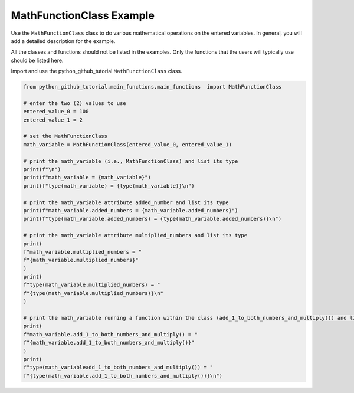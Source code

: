 MathFunctionClass Example
=========================

Use the ``MathFunctionClass`` class to do various mathematical operations on the 
entered variables. In general, you will add a detailed description for 
the example. 

All the classes and functions should not be listed in the examples. 
Only the functions that the users will typically use should be listed here. 

Import and use the python_github_tutorial ``MathFunctionClass`` class.  

.. code:: ipython3

    from python_github_tutorial.main_functions.main_functions  import MathFunctionClass 

    # enter the two (2) values to use
    entered_value_0 = 100
    entered_value_1 = 2

    # set the MathFunctionClass
    math_variable = MathFunctionClass(entered_value_0, entered_value_1)

    # print the math_variable (i.e., MathFunctionClass) and list its type
    print(f"\n")
    print(f"math_variable = {math_variable}")
    print(f"type(math_variable) = {type(math_variable)}\n")

    # print the math_variable attribute added_number and list its type
    print(f"math_variable.added_numbers = {math_variable.added_numbers}")
    print(f"type(math_variable.added_numbers) = {type(math_variable.added_numbers)}\n")

    # print the math_variable attribute multiplied_numbers and list its type
    print(
    f"math_variable.multiplied_numbers = "
    f"{math_variable.multiplied_numbers}"
    )
    print(
    f"type(math_variable.multiplied_numbers) = " 
    f"{type(math_variable.multiplied_numbers)}\n"
    )

    # print the math_variable running a function within the class (add_1_to_both_numbers_and_multiply()) and list its type
    print(
    f"math_variable.add_1_to_both_numbers_and_multiply() = "
    f"{math_variable.add_1_to_both_numbers_and_multiply()}"
    )
    print(
    f"type(math_variableadd_1_to_both_numbers_and_multiply()) = "
    f"{type(math_variable.add_1_to_both_numbers_and_multiply())}\n")